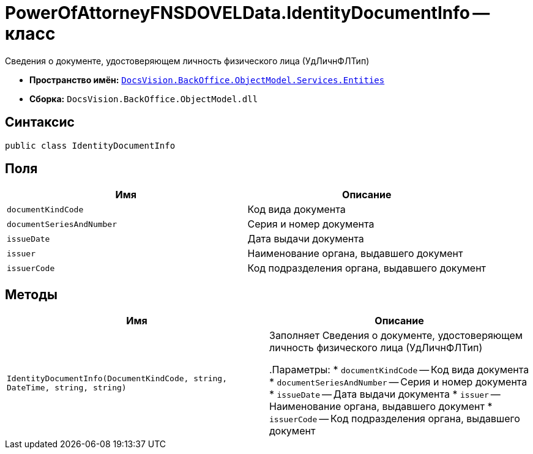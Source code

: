 = PowerOfAttorneyFNSDOVELData.IdentityDocumentInfo -- класс

Сведения о документе, удостоверяющем личность физического лица (УдЛичнФЛТип)

* *Пространство имён:* `xref:Entities/Entities_NS.adoc[DocsVision.BackOffice.ObjectModel.Services.Entities]`
* *Сборка:* `DocsVision.BackOffice.ObjectModel.dll`

== Синтаксис

[source,csharp]
----
public class IdentityDocumentInfo
----

== Поля

[cols=",",options="header"]
|===
|Имя |Описание

|`documentKindCode` |Код вида документа
|`documentSeriesAndNumber` |Серия и номер документа
|`issueDate` |Дата выдачи документа
|`issuer` |Наименование органа, выдавшего документ
|`issuerCode` |Код подразделения органа, выдавшего документ

|===

== Методы

[cols=",",options="header"]
|===
|Имя |Описание

|`IdentityDocumentInfo(DocumentKindCode, string, DateTime, string, string)` |Заполняет Сведения о документе, удостоверяющем личность физического лица (УдЛичнФЛТип)

.Параметры:
* `documentKindCode` -- Код вида документа
* `documentSeriesAndNumber` -- Серия и номер документа
* `issueDate` -- Дата выдачи документа
* `issuer` -- Наименование органа, выдавшего документ
* `issuerCode` -- Код подразделения органа, выдавшего документ

|===
